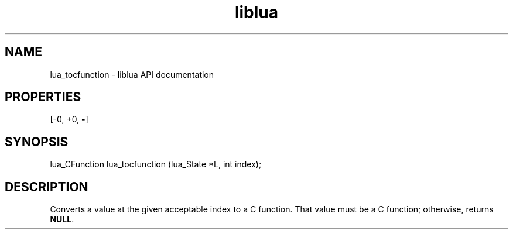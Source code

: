 .TH "liblua" "3" "Jan 25, 2016" "5.1.5" "lua API documentation"
.SH NAME
lua_tocfunction - liblua API documentation

.SH PROPERTIES
[-0, +0, \fB-\fP]
.SH SYNOPSIS
lua_CFunction lua_tocfunction (lua_State *L, int index);

.SH DESCRIPTION

.sp
Converts a value at the given acceptable index to a C function.
That value must be a C function;
otherwise, returns \fBNULL\fP.